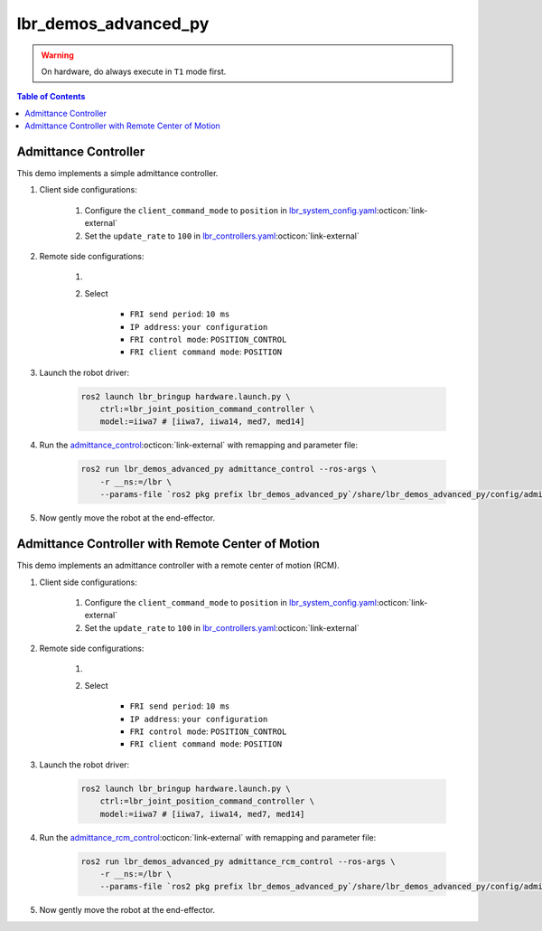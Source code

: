 lbr_demos_advanced_py
=====================
.. warning::
    On hardware, do always execute in ``T1`` mode first.

.. contents:: Table of Contents
   :depth: 2
   :local:
   :backlinks: none

Admittance Controller
---------------------
This demo implements a simple admittance controller.

#. Client side configurations:

    #. Configure the ``client_command_mode`` to ``position`` in `lbr_system_config.yaml <https://github.com/lbr-stack/lbr_fri_ros2_stack/blob/rolling/lbr_description/ros2_control/lbr_system_config.yaml>`_:octicon:`link-external`
    #. Set the ``update_rate`` to ``100`` in `lbr_controllers.yaml <https://github.com/lbr-stack/lbr_fri_ros2_stack/blob/rolling/lbr_ros2_control/config/lbr_controllers.yaml>`_:octicon:`link-external`

#. Remote side configurations:

    #. .. dropdown:: Launch the ``LBRServer`` application on the ``KUKA smartPAD``

        .. thumbnail:: ../../doc/img/applications_lbr_server.png

    #. Select

        - ``FRI send period``: ``10 ms``
        - ``IP address``: ``your configuration``
        - ``FRI control mode``: ``POSITION_CONTROL``
        - ``FRI client command mode``: ``POSITION``

#. Launch the robot driver:

    .. code-block:: bash

        ros2 launch lbr_bringup hardware.launch.py \
            ctrl:=lbr_joint_position_command_controller \
            model:=iiwa7 # [iiwa7, iiwa14, med7, med14]

#. Run the `admittance_control <https://github.com/lbr-stack/lbr_fri_ros2_stack/blob/rolling/lbr_demos/lbr_demos_advanced_py/lbr_demos_advanced_py/admittance_control_node.py>`_:octicon:`link-external` with remapping and parameter file:

    .. code-block:: bash

        ros2 run lbr_demos_advanced_py admittance_control --ros-args \
            -r __ns:=/lbr \
            --params-file `ros2 pkg prefix lbr_demos_advanced_py`/share/lbr_demos_advanced_py/config/admittance_control.yaml

#. Now gently move the robot at the end-effector.

Admittance Controller with Remote Center of Motion
--------------------------------------------------
This demo implements an admittance controller with a remote center of motion (RCM).

#. Client side configurations:

    #. Configure the ``client_command_mode`` to ``position`` in `lbr_system_config.yaml <https://github.com/lbr-stack/lbr_fri_ros2_stack/blob/rolling/lbr_description/ros2_control/lbr_system_config.yaml>`_:octicon:`link-external`
    #. Set the ``update_rate`` to ``100`` in `lbr_controllers.yaml <https://github.com/lbr-stack/lbr_fri_ros2_stack/blob/rolling/lbr_ros2_control/config/lbr_controllers.yaml>`_:octicon:`link-external`

#. Remote side configurations:

    #. .. dropdown:: Launch the ``LBRServer`` application on the ``KUKA smartPAD``

        .. thumbnail:: ../../doc/img/applications_lbr_server.png

    #. Select

        - ``FRI send period``: ``10 ms``
        - ``IP address``: ``your configuration``
        - ``FRI control mode``: ``POSITION_CONTROL``
        - ``FRI client command mode``: ``POSITION``

#. Launch the robot driver:

    .. code-block:: bash

        ros2 launch lbr_bringup hardware.launch.py \
            ctrl:=lbr_joint_position_command_controller \
            model:=iiwa7 # [iiwa7, iiwa14, med7, med14]

#. Run the `admittance_rcm_control <https://github.com/lbr-stack/lbr_fri_ros2_stack/blob/rolling/lbr_demos/lbr_demos_advanced_py/lbr_demos_advanced_py/admittance_rcm_control_node.py>`_:octicon:`link-external` with remapping and parameter file:

    .. code-block:: bash

        ros2 run lbr_demos_advanced_py admittance_rcm_control --ros-args \
            -r __ns:=/lbr \
            --params-file `ros2 pkg prefix lbr_demos_advanced_py`/share/lbr_demos_advanced_py/config/admittance_rcm_control.yaml

#. Now gently move the robot at the end-effector.
